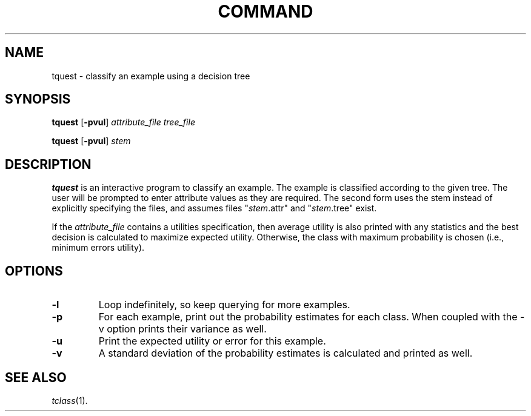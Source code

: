 .\" Wray Buntine 10/92
.TH COMMAND 1 local
.SH NAME
tquest \- classify an example using a decision tree
.SH SYNOPSIS
.B tquest 
[\fB-pvul\fR] \fIattribute_file tree_file\fR
.PP
.B tquest 
[\fB-pvul\fR] \fIstem\fR
.SH DESCRIPTION
.PP
.B tquest 
is an interactive program to classify an example.
The example is classified according to the given tree.
The user will be prompted to enter attribute values as they are required.
The second form uses the stem
instead of explicitly specifying the files,
and assumes files
"\fIstem\fR.attr" and "\fIstem\fR.tree" exist.

If the \fIattribute\_file\fR contains a utilities specification, then average
utility is also printed with any statistics and the best decision is
calculated to maximize expected utility.  Otherwise, the class with
maximum probability is chosen (i.e., minimum errors utility).

.SH OPTIONS
.TP
.B \-l
Loop indefinitely, so keep querying for more examples.
.TP
.B \-p
For each example,
print out the probability estimates for each class.
When coupled with the \-v option prints their variance as well.
.TP
.B \-u
Print the expected utility or error for this example.
.TP
.B \-v
A standard deviation of the probability estimates is calculated
and printed as well.

.SH "SEE ALSO"
.br
.IR tclass (1).
